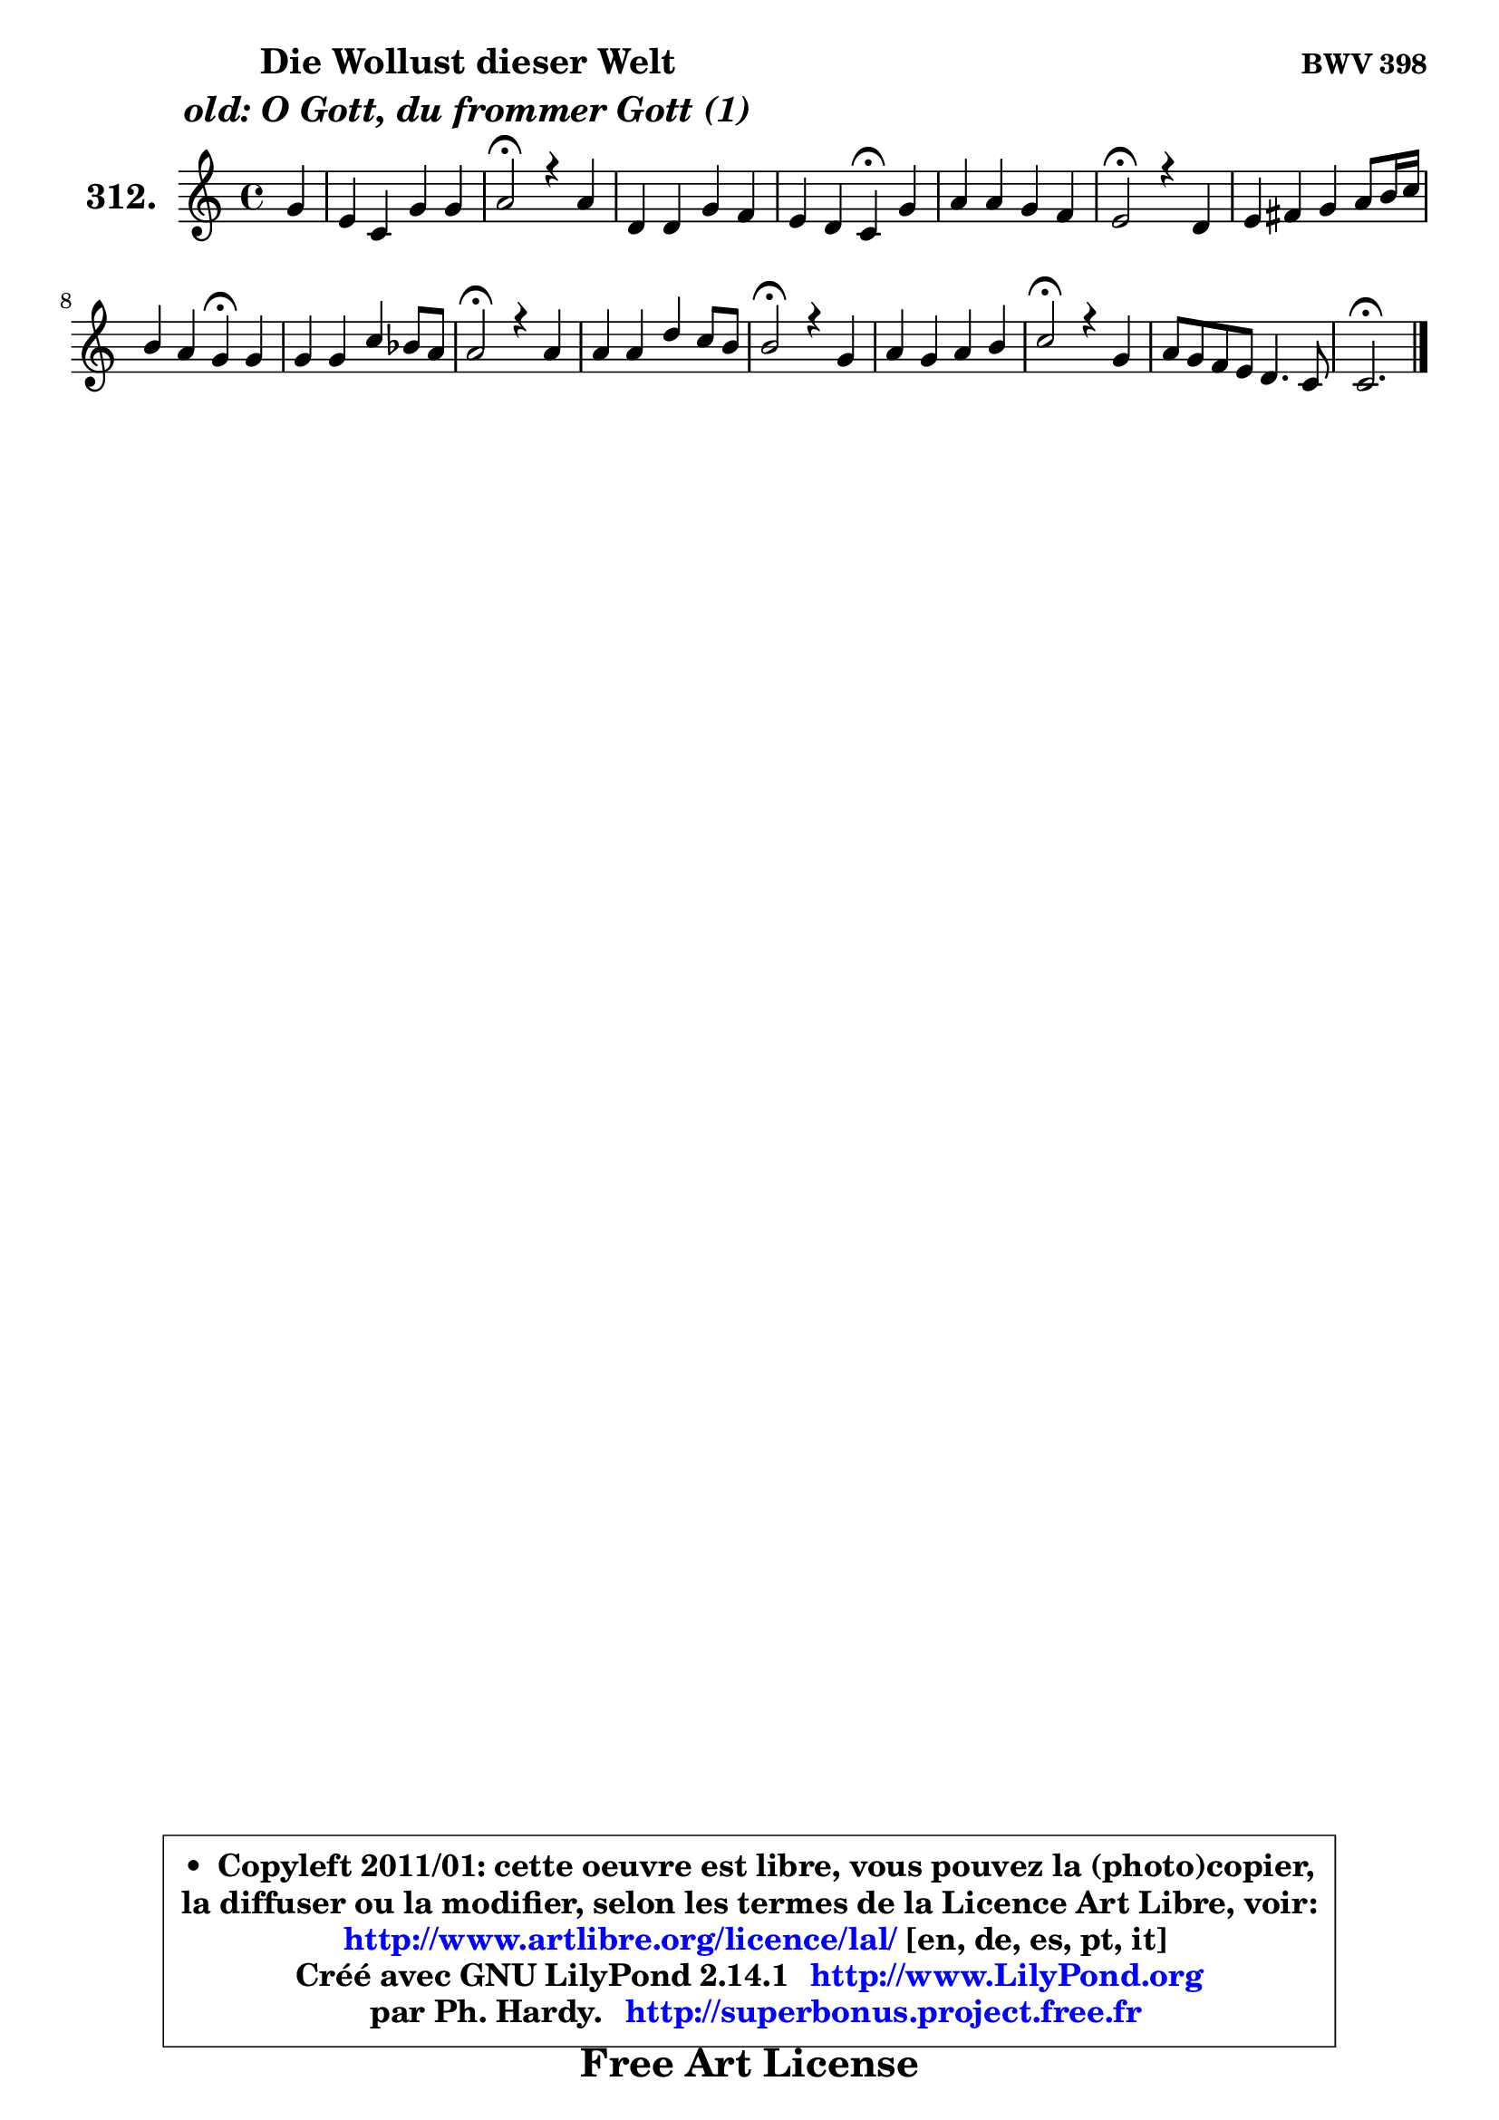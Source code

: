 
\version "2.14.1"

    \paper {
%	system-system-spacing #'padding = #0.1
%	score-system-spacing #'padding = #0.1
%	ragged-bottom = ##f
%	ragged-last-bottom = ##f
	}

    \header {
      opus = \markup { \bold "BWV 398" }
      piece = \markup { \hspace #9 \fontsize #2 \bold \column \center-align { \line { "Die Wollust dieser Welt" }
                                  \line { \italic "old: O Gott, du frommer Gott (1)" }
                              } }
      maintainer = "Ph. Hardy"
      maintainerEmail = "superbonus.project@free.fr"
      lastupdated = "2011/Jul/20"
      tagline = \markup { \fontsize #3 \bold "Free Art License" }
      copyright = \markup { \fontsize #3  \bold   \override #'(box-padding .  1.0) \override #'(baseline-skip . 2.9) \box \column { \center-align { \fontsize #-2 \line { • \hspace #0.5 Copyleft 2011/01: cette oeuvre est libre, vous pouvez la (photo)copier, } \line { \fontsize #-2 \line {la diffuser ou la modifier, selon les termes de la Licence Art Libre, voir: } } \line { \fontsize #-2 \with-url #"http://www.artlibre.org/licence/lal/" \line { \fontsize #1 \hspace #1.0 \with-color #blue http://www.artlibre.org/licence/lal/ [en, de, es, pt, it] } } \line { \fontsize #-2 \line { Créé avec GNU LilyPond 2.14.1 \with-url #"http://www.LilyPond.org" \line { \with-color #blue \fontsize #1 \hspace #1.0 \with-color #blue http://www.LilyPond.org } } } \line { \hspace #1.0 \fontsize #-2 \line {par Ph. Hardy. } \line { \fontsize #-2 \with-url #"http://superbonus.project.free.fr" \line { \fontsize #1 \hspace #1.0 \with-color #blue http://superbonus.project.free.fr } } } } } }

	  }

  guidemidi = {
        r4 |
        R1 |
        \tempo 4 = 34 r2 \tempo 4 = 78 r2 |
        R1 |
        r2 \tempo 4 = 30 r4 \tempo 4 = 78 r4 |
        R1 |
        \tempo 4 = 34 r2 \tempo 4 = 78 r2 |
        R1 |
        r2 \tempo 4 = 30 r4 \tempo 4 = 78 r4 |
        R1 |
        \tempo 4 = 34 r2 \tempo 4 = 78 r2 |
        R1 |
        \tempo 4 = 34 r2 \tempo 4 = 78 r2 |
        R1 |
        \tempo 4 = 34 r2 \tempo 4 = 78 r2 |
        R1 |
        \tempo 4 = 40 r2. 
	}

  upper = {
\displayLilyMusic \transpose d c {
	\time 4/4
	\key d \major
	\clef treble
	\partial 4
	\voiceOne
	<< { 
	% SOPRANO
	\set Voice.midiInstrument = "acoustic grand"
	\relative c'' {
        a4 |
        fis4 d a' a |
        b2\fermata r4 b |
        e,4 e a g |
        fis4 e d\fermata a' |
        b4 b a g |
        fis2\fermata r4 e4 |
        fis4 gis a b8 cis16 d |
        cis4 b a\fermata a |
        a4 a d c8 b |
        b2\fermata r4 b |
        b4 b e d8 cis |
        cis2\fermata r4 a |
        b4 a b cis |
        d2\fermata r4 a |
        b8 a g fis e4. d8 |
        d2.\fermata
        \bar "|."
	} % fin de relative
	}

%	\context Voice="1" { \voiceTwo 
%	% ALTO
%	\set Voice.midiInstrument = "acoustic grand"
%	\relative c' {
%        d4 |
%        d4 d8 e fis4 d |
%        d2 r4 d |
%        cis4 cis d e |
%        d4 cis a fis' |
%        g4 g8 fis e d e4 |
%        d2 r4 cis |
%        d4 e e fis |
%        e4. d8 cis4 cis |
%        d4 d d d |
%        d2 r4 g |
%        g8 fis g a b8 a b gis |
%        a2 r4 d, |
%        g4 fis fis fis |
%        fis2 r4 fis8 e |
%        d4 d d4 cis |
%        a2.
%        \bar "|."
%	} % fin de relative
%	\oneVoice
%	} >>
 >>
}
	}

    lower = {
\transpose d c {
	\time 4/4
	\key d \major
	\clef bass
	\partial 4
	\voiceOne
	<< { 
	% TENOR
	\set Voice.midiInstrument = "acoustic grand"
	\relative c {
        fis4 |
        a4 a d a |
        g2 r4 b |
        a4 a a a |
        a4. g8 fis4 d' |
        d4 g, a a |
        a2 r4 a |
        a4 b a a |
        a4 gis e e |
        fis8 e fis g a8 g a fis |
        g2 r4 d' |
        e4 e b e |
        e2 r4 d |
        d4 d d cis |
        b2 r4 d8 cis |
        b4 b8 d a4 g |
        fis2.
        \bar "|."
	} % fin de relative
	}
	\context Voice="1" { \voiceTwo 
	% BASS
	\set Voice.midiInstrument = "acoustic grand"
	\relative c {
        d4 |
        d8 e fis g fis e fis d |
        g2\fermata r4 g |
        a8 g fis e fis e d cis |
        d4 a d\fermata d |
        g8 fis e d cis b cis a |
        d2\fermata r4 a |
        d8 cis d b cis4 d |
        e8 d e8 e, a4\fermata a |
        d8 cis d e fis e fis d |
        g2\fermata r4 g8 fis |
        e8 dis e fis gis8 fis gis e |
        a2\fermata r4 fis, |
        g8 b d e d cis b ais |
        b2\fermata r4 fis' |
        g8 a b g a4 a, |
        d2.\fermata
        \bar "|."
	} % fin de relative
	\oneVoice
	} >>
}
	}


    \score { 

	\new PianoStaff <<
	\set PianoStaff.instrumentName = \markup { \bold \huge "312." }
	\new Staff = "upper" \upper
%	\new Staff = "lower" \lower
	>>

    \layout {
%	ragged-last = ##f
	   }

         } % fin de score

  \score {
\unfoldRepeats { << \guidemidi \upper >> }
    \midi {
    \context {
     \Staff
      \remove "Staff_performer"
               }

     \context {
      \Voice
       \consists "Staff_performer"
                }

     \context { 
      \Score
      tempoWholesPerMinute = #(ly:make-moment 78 4)
		}
	    }
	}



